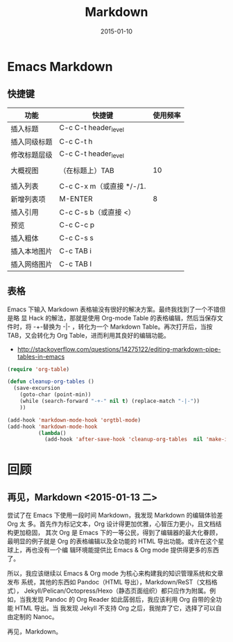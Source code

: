 #+TITLE: Markdown
#+DATE: 2015-01-10
#+KEYWORDS: Emacs, Makeup

* Emacs Markdown
** 快捷键
| 功能         | 快捷键                   | 使用频率 |
|--------------+--------------------------+----------|
| 插入标题     | C-c C-t header_level     |          |
| 插入同级标题 | C-c C-t h                |          |
| 修改标题层级 | C-c C-t header_level     |          |
|              |                          |          |
| 大概视图     | （在标题上）TAB          |       10 |
|              |                          |          |
| 插入列表     | C-c C-x m（或直接 */-/1. |          |
| 新增列表项   | M-ENTER                  | 8        |
| 插入引用     | C-c C-s b（或直接 <）    |          |
| 预览         | C-c C-c p                |          |
| 插入粗体     | C-c C-s s                |          |
| 插入本地图片 | C-c TAB i                |          |
| 插入网络图片 | C-c TAB I                |          |

** 表格
Emacs 下输入 Markdown 表格输没有很好的解决方案。最终我找到了一个不错但是略
显 Hack 的解法，那就是使用 Org-mode Table 的表格编辑，然后当保存文件时，将
-+-替换为 -|- ，转化为一个 Markdown Table。再次打开后，当按 TAB，又会转化为
Org Table，进而利用其良好的编辑功能。
+ [[http://stackoverflow.com/questions/14275122/editing-markdown-pipe-tables-in-emacs]]
  
#+BEGIN_SRC emacs-lisp
(require 'org-table)

(defun cleanup-org-tables ()
  (save-excursion
    (goto-char (point-min))
    (while (search-forward "-+-" nil t) (replace-match "-|-"))
    ))

(add-hook 'markdown-mode-hook 'orgtbl-mode)
(add-hook 'markdown-mode-hook
          (lambda()
            (add-hook 'after-save-hook 'cleanup-org-tables  nil 'make-it-local)))
#+END_SRC
* 回顾
** 再见，Markdown <2015-01-13 二>
尝试了在 Emacs 下使用一段时间 Markdown，我发现 Markdown 的编辑体验差 Org 太
多。首先作为标记文本，Org 设计得更加优雅，心智压力更小，且文档结构更加稳固，
其次 Org 是 Emacs 下的一等公民，得到了编辑器的最大化眷顾，最明显的例子就是
Org 的表格编辑以及全功能的 HTML 导出功能。或许在这个星球上，再也没有一个编
辑环境能提供比 Emacs & Org mode 提供得更多的东西了。

所以，我应该继续以 Emacs & Org mode 为核心来构建我的知识管理系统和文章发布
系统，其他的东西如 Pandoc（HTML 导出），Markdown/ReST（文档格式），
Jekyll/Pelican/Octopress/Hexo（静态页面组织）都只应作为附属。例如，当我发现
Pandoc 的 Org Reader 如此孱弱后，我应该利用 Org 自带的全功能 HTML 导出。当
我发现 Jekyll 不支持 Org 之后，我抛弃了它，选择了可以自由定制的 Nanoc。

再见，Markdown。
